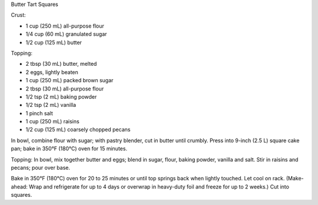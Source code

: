 Butter Tart Squares

Crust:

* 1 cup (250 mL) all-purpose flour
* 1/4 cup (60 mL) granulated sugar
* 1/2 cup (125 mL) butter

Topping:

* 2 tbsp (30 mL) butter, melted
* 2 eggs, lightly beaten
* 1 cup (250 mL) packed brown sugar
* 2 tbsp (30 mL) all-purpose flour
* 1/2 tsp (2 mL) baking powder
* 1/2 tsp (2 mL) vanilla
* 1 pinch salt
* 1 cup (250 mL) raisins
* 1/2 cup (125 mL) coarsely chopped pecans


In bowl, combine flour with sugar; with pastry blender, cut in butter until
crumbly. Press into 9-inch (2.5 L) square cake pan; bake in 350°F (180°C) oven
for 15 minutes.

Topping: In bowl, mix together butter and eggs; blend in sugar, flour, baking
powder, vanilla and salt. Stir in raisins and pecans; pour over base.

Bake in 350°F (180°C) oven for 20 to 25 minutes or until top springs back when
lightly touched. Let cool on rack. (Make-ahead: Wrap and refrigerate for up to
4 days or overwrap in heavy-duty foil and freeze for up to 2 weeks.) Cut into
squares.
